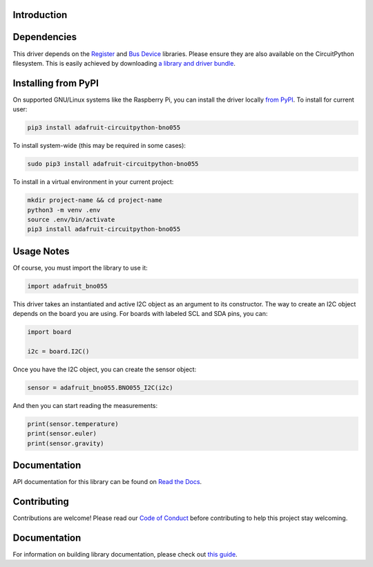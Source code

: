 Introduction
============

.. image:: https://readthedocs.org/projects/adafruit-circuitpython-bno055/badge/?version=latest
    :target: https://docs.circuitpython.org/projects/bno055/en/latest/
    :alt: Documentation Status

.. image :: https://img.shields.io/discord/327254708534116352.svg
    :target: https://adafru.it/discord
    :alt: Discord

.. image:: https://github.com/adafruit/Adafruit_CircuitPython_BNO055/workflows/Build%20CI/badge.svg
    :target: https://github.com/adafruit/Adafruit_CircuitPython_BNO055/actions/
    :alt: Build Status


Dependencies
=============

This driver depends on the `Register
<https://github.com/adafruit/Adafruit_CircuitPython_Register>`_ and `Bus Device
<https://github.com/adafruit/Adafruit_CircuitPython_BusDevice>`_ libraries.
Please ensure they are also available on the CircuitPython filesystem.  This is
easily achieved by downloading `a library and driver bundle
<https://github.com/adafruit/Adafruit_CircuitPython_Bundle>`_.

Installing from PyPI
====================

On supported GNU/Linux systems like the Raspberry Pi, you can install the driver locally `from
PyPI <https://pypi.org/project/adafruit-circuitpython-bno055/>`_. To install for current user:

.. code-block:: shell

    pip3 install adafruit-circuitpython-bno055

To install system-wide (this may be required in some cases):

.. code-block:: shell

    sudo pip3 install adafruit-circuitpython-bno055

To install in a virtual environment in your current project:

.. code-block:: shell

    mkdir project-name && cd project-name
    python3 -m venv .env
    source .env/bin/activate
    pip3 install adafruit-circuitpython-bno055

Usage Notes
===========

Of course, you must import the library to use it:

.. code:: python3

    import adafruit_bno055


This driver takes an instantiated and active I2C object as an argument to its
constructor.  The way to create an I2C object depends on the board you are
using. For boards with labeled SCL and SDA pins, you can:

.. code:: python3

    import board

    i2c = board.I2C()

Once you have the I2C object, you can create the sensor object:

.. code:: python3

    sensor = adafruit_bno055.BNO055_I2C(i2c)


And then you can start reading the measurements:

.. code:: python3

    print(sensor.temperature)
    print(sensor.euler)
    print(sensor.gravity)


Documentation
=============

API documentation for this library can be found on `Read the Docs <https://docs.circuitpython.org/projects/bno055/en/latest/>`_.

Contributing
============

Contributions are welcome! Please read our `Code of Conduct
<https://github.com/adafruit/Adafruit_CircuitPython_bno055/blob/main/CODE_OF_CONDUCT.md>`_
before contributing to help this project stay welcoming.


Documentation
=============

For information on building library documentation, please check out `this guide <https://learn.adafruit.com/creating-and-sharing-a-circuitpython-library/sharing-our-docs-on-readthedocs#sphinx-5-1>`_.
